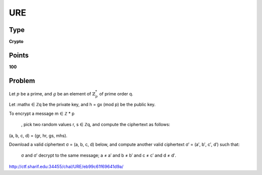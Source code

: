 URE
===


Type
----

**Crypto**


Points
------

**100**


Problem
-------

Let :math:`p` be a prime, and :math:`g` be an element of :math:`ℤ_p^*` of
prime order q.

Let :mathx ∈ ℤq be the private key, and h = gx (mod p) be the public key.

To encrypt a message m ∈ ℤ
*
p
  , pick two random values r, s ∈ ℤq, and compute the ciphertext as follows:
(a, b, c, d) = (gr, hr, gs, mhs).

Download a valid ciphertext σ = (a, b, c, d) below, and compute another valid ciphertext σ′ = (a′, b′, c′, d′) such that:

    σ and σ′ decrypt to the same message;
    a ≠ a′ and b ≠ b′ and c ≠ c′ and d ≠ d′. 


http://ctf.sharif.edu:34455/chal/URE/eb99c61f69641d9a/
